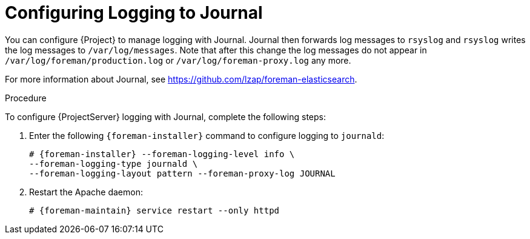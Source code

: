 [id='configuring-logging-to-journal']
= Configuring Logging to Journal

You can configure {Project} to manage logging with Journal. Journal then forwards log messages to `rsyslog` and `rsyslog` writes the log messages to `/var/log/messages`. Note that after this change the log messages do not appear in `/var/log/foreman/production.log` or `/var/log/foreman-proxy.log` any more.

ifeval::["{build}" == "satellite"]
For more information about Journal, see https://access.redhat.com/documentation/en-US/Red_Hat_Enterprise_Linux/7/html/System_Administrators_Guide/s1-Using_the_Journal.html[Using the Journal] in the _Red{nbsp}Hat Enterprise{nbsp}Linux 7 System Administrator's guide_.
endif::[]
ifeval::["{build}" != "satellite"]
For more information about Journal, see https://github.com/lzap/foreman-elasticsearch[].
endif::[]

.Procedure

To configure {ProjectServer} logging with Journal, complete the following steps:

. Enter the following `{foreman-installer}` command to configure logging to `journald`:
+
[options="nowrap" subs="+quotes,attributes"]
----
# {foreman-installer} --foreman-logging-level info \
--foreman-logging-type journald \
--foreman-logging-layout pattern --foreman-proxy-log JOURNAL
----

. Restart the Apache daemon:
+
[options="nowrap" subs="+quotes,attributes"]
----
# {foreman-maintain} service restart --only httpd
----
